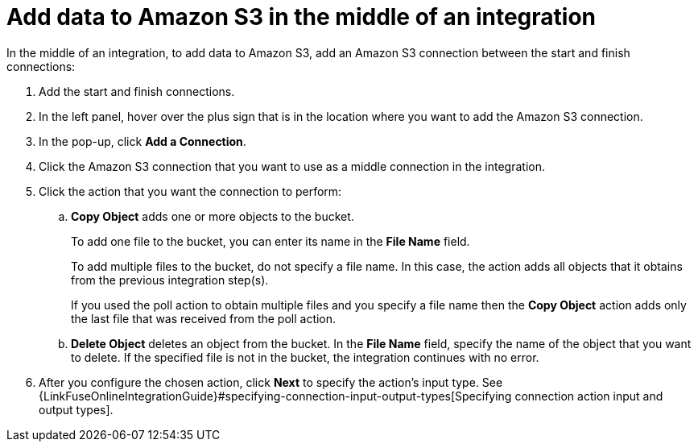 [id='adding-s3-connection-middle']
= Add data to Amazon S3 in the middle of an integration

:context: middle
In the middle of an integration, to add data to Amazon S3, 
add an Amazon S3 connection between the start and
finish connections:

. Add the start and finish connections.
. In the left panel, hover over the plus sign that is in the location
where you want to add the Amazon S3 connection.
. In the pop-up, click *Add a Connection*.
. Click the Amazon S3 connection that you want to use as a middle
connection in the integration.
. Click the action that you want the connection to perform:
.. *Copy Object* adds one or more objects to the bucket. 
+
To add one file to the bucket, you can enter its name in the *File Name* field.
+
To add multiple files to the bucket, do not specify a file name.
In this case, the action adds all objects that it 
obtains from the previous integration step(s). 
+
If you used the poll action
to obtain multiple files and you specify a file name then the *Copy Object*
action adds only the last file that was received from the poll action. 

.. *Delete Object* deletes an object from the bucket. In the
*File Name* field, specify the name of the object that you want to delete.
If the specified file is not in the bucket, the integration continues 
with no error. 

. After you configure the chosen action, click *Next* to specify 
the action's input type. See 
{LinkFuseOnlineIntegrationGuide}#specifying-connection-input-output-types[Specifying connection action input and output types]. 
